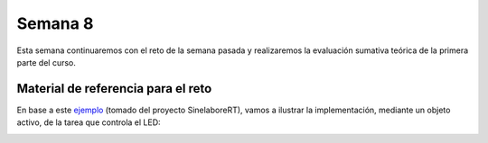 Semana 8
===========
Esta semana continuaremos con el reto de la semana pasada y realizaremos la evaluación sumativa teórica de la primera 
parte del curso. 

.. _my-reference-label:

Material de referencia para el reto
-------------------------------------

En base a este `ejemplo <https://github.com/sinelabore/examples/tree/master/EnergiaBlink>`__ (tomado del proyecto 
SinelaboreRT), vamos a ilustrar la implementación, mediante un objeto activo, de la tarea que controla el LED:

.. image:: ../_static/SM.png

.. code-block:: c
   :lineno-start: 1

    #include "freertos/FreeRTOS.h"
    #include "freertos/task.h"
    #include "esp_system.h"
    #include "esp_log.h"
    #include "driver/uart.h"
    #include "soc/uart_struct.h"
    #include "string.h"
    #include "freertos/queue.h"
    #include "freertos/timers.h"

    #define TXD_PIN (GPIO_NUM_4)
    #define RXD_PIN (GPIO_NUM_5)
    #define GPIO_OUTPUT_IO_0 GPIO_NUM_18

    typedef enum{
        evTimeout = 0U,
        evButton2,
        evButton1,
        AOBLINK_NO_MSG
    }AOBLINK_EVENT_TYPE;

    /* Event names */
    const char events[] =
        "evTimeout\0evButton2\0evButton1\0NO_MSG\0";

    const unsigned short evt_idx[] = {0, 10, 20, 30};

    QueueHandle_t aoBlinkQueue;

    typedef struct
    {
        AOBLINK_EVENT_TYPE evType;
        uint8_t evData;
    } evAoBlink;

    TimerHandle_t aoTimer;

    const char *getNameByEvent(AOBLINK_EVENT_TYPE evt)
    {
        return (events + evt_idx[evt]);
    }

    void init()
    {
        const uart_config_t uart_config = {
            .baud_rate = 115200,
            .data_bits = UART_DATA_8_BITS,
            .parity = UART_PARITY_DISABLE,
            .stop_bits = UART_STOP_BITS_1,
            .flow_ctrl = UART_HW_FLOWCTRL_DISABLE};
        uart_param_config(UART_NUM_1, &uart_config);
        uart_set_pin(UART_NUM_1, TXD_PIN, RXD_PIN, UART_PIN_NO_CHANGE, UART_PIN_NO_CHANGE);
        // We won't use a buffer for sending data.
        uart_driver_install(UART_NUM_1, RX_BUF_SIZE * 2, 0, 0, NULL, 0);

        // Configure Output
        gpio_intr_disable(GPIO_OUTPUT_IO_0);
        gpio_set_level(GPIO_OUTPUT_IO_0, 0);
        gpio_pullup_dis(GPIO_OUTPUT_IO_0);
        gpio_pulldown_dis(GPIO_OUTPUT_IO_0);
        gpio_set_direction(GPIO_OUTPUT_IO_0, GPIO_MODE_OUTPUT);
    }

    static void aoTimerCallback(TimerHandle_t xTimer)
    {
        BaseType_t xStatus;
        evAoBlink ev;
        //printf("Sending timerEvent\r\n");
        ev.evType = evTimeout;
        ev.evData = 0;
        xStatus = xQueueSendToBack(aoBlinkQueue, &ev, 0);
        if (xStatus != pdPASS)
        {
            printf("aoTimerCallback couldn't send\r\n");
        }
    }

    typedef enum
    {
        Fast,
        FastLedOn,
        FastLedOff,
        Off,
        On,
        SlowWaitForLastTimeout,
        FastWaitForLastTimeout,
        Slow,
        SlowLedOn,
        SlowLedOff,
        NUM_STATES // number of states in the machine
    } States;

    int m_initialized;
    typedef struct
    {
        States stateVar;
        States stateVarSlow;
        States stateVarFast;
    } stateVarsT;

    stateVarsT stateVars;
    stateVarsT stateVarsCopy;

    static void initStateMachine(void)
    {
        BaseType_t xTimerCreatedStatus;

        if (m_initialized == 0U)
        {
            m_initialized = 1U;
            //Create copy of statevar
            stateVarsCopy = stateVars;
            // Set state vars to default states
            stateVarsCopy.stateVar = Slow;          /* set init state of top state */
            stateVarsCopy.stateVarSlow = SlowLedOn; /* set init state of Slow */
            stateVarsCopy.stateVarFast = FastLedOn; /* set init state of Fast */
            aoTimer = xTimerCreate("aoTimer", pdMS_TO_TICKS(1000UL), pdTRUE, NULL, aoTimerCallback);
            if (aoTimer != NULL)
            {
                printf("aoTimer created\r\n");
                xTimerCreatedStatus = xTimerStart(aoTimer, 0);
                if (xTimerCreatedStatus == pdPASS)
                {
                    printf("aoTimer started\r\n");
                }
            }
            gpio_set_level(GPIO_OUTPUT_IO_0, pdFALSE);
            printf("LED OFF \r\n");
            // Copy state variables back
            stateVars = stateVarsCopy;
        }
    }

    static void aoStateMachine(evAoBlink event)
    {

        int evConsumed = 0U;

        if (m_initialized == 0U)
            return;

        //Create copy of statevar
        stateVarsCopy = stateVars;

        switch (stateVars.stateVar)
        {

        case Slow:

            switch (stateVars.stateVarSlow)
            {

            case SlowLedOn:
                if (event.evType == evTimeout)
                {
                    /* Transition from SlowLedOn to SlowLedOff */
                    evConsumed = 1;

                    /* OnEntry code of state SlowLedOff */
                    gpio_set_level(GPIO_OUTPUT_IO_0, pdFALSE);
                    printf("LED OFF\r\n");
                    /* adjust state variables  */
                    stateVarsCopy.stateVarSlow = SlowLedOff;

                }
                else
                {
                    /* Intentionally left blank */
                }      /*end of event selection */
                break; /* end of case SlowLedOn  */

            case SlowLedOff:
                if (event.evType == evTimeout)
                {
                    /* Transition from SlowLedOff to SlowLedOn */
                    evConsumed = 1;

                    /* OnEntry code of state SlowLedOn */
                    gpio_set_level(GPIO_OUTPUT_IO_0, pdTRUE);
                    printf("LED ON\r\n");
                    /* adjust state variables  */
                    stateVarsCopy.stateVarSlow = SlowLedOn;
                }
                else
                {
                    /* Intentionally left blank */
                }      /*end of event selection */
                break; /* end of case SlowLedOff  */

            default:
                /* Intentionally left blank */
                break;
            } /* end switch Slow */

            /* Check if event was already processed  */
            if (evConsumed == 0)
            {

                if (event.evType == evButton1)
                {
                    /* Transition from Slow to SlowWaitForLastTimeout */
                    evConsumed = 1;

                    /* adjust state variables  */
                    stateVarsCopy.stateVar = SlowWaitForLastTimeout;
                }
                else if (event.evType == evButton2)
                {
                    /* Transition from Slow to Fast */
                    evConsumed = 1;

                    /* Action code for transition  */
                    xTimerChangePeriod(aoTimer,pdMS_TO_TICKS(100UL),0);
                    gpio_set_level(GPIO_OUTPUT_IO_0, pdTRUE);
                    printf("LED ON\r\n");
                    stateVarsCopy.stateVar = Fast;          /* Default in entry chain  */
                    stateVarsCopy.stateVarFast = FastLedOn; /* Default in entry chain  */
                }
                else
                {
                    /* Intentionally left blank */
                } /*end of event selection */
            }
            break; /* end of case Slow  */

        case Fast:

            switch (stateVars.stateVarFast)
            {

            case FastLedOn:
                if (event.evType == evTimeout)
                {
                    /* Transition from FastLedOn to FastLedOff */
                    evConsumed = 1;

                    /* OnEntry code of state FastLedOff */
                    gpio_set_level(GPIO_OUTPUT_IO_0, pdFALSE);
                    printf("LED OFF\r\n");
                    /* adjust state variables  */
                    stateVarsCopy.stateVarFast = FastLedOff;
                }
                else
                {
                    /* Intentionally left blank */
                }      /*end of event selection */
                break; /* end of case FastLedOn  */

            case FastLedOff:
                if (event.evType == evTimeout)
                {
                    /* Transition from FastLedOff to FastLedOn */
                    evConsumed = 1;

                    /* OnEntry code of state FastLedOn */
                    gpio_set_level(GPIO_OUTPUT_IO_0, pdTRUE);
                    printf("LED ON\r\n");


                    /* adjust state variables  */
                    stateVarsCopy.stateVarFast = FastLedOn;

                }
                else
                {
                    /* Intentionally left blank */
                }      /*end of event selection */
                break; /* end of case FastLedOff  */

            default:
                /* Intentionally left blank */
                break;
            } /* end switch Fast */

            /* Check if event was already processed  */
            if (evConsumed == 0)
            {

                if (event.evType == evButton1)
                {
                    /* Transition from Fast to FastWaitForLastTimeout */
                    evConsumed = 1;

                    /* adjust state variables  */
                    stateVarsCopy.stateVar = FastWaitForLastTimeout;
                }
                else if (event.evType == evButton2)
                {
                    /* Transition from Fast to Slow */
                    evConsumed = 1;

                    /* Action code for transition  */
                    xTimerChangePeriod(aoTimer,pdMS_TO_TICKS(1000UL),0);
                    gpio_set_level(GPIO_OUTPUT_IO_0, pdTRUE);
                    printf("LED ON\r\n");
                    stateVarsCopy.stateVar = Slow;          /* Default in entry chain  */
                    stateVarsCopy.stateVarSlow = SlowLedOn; /* Default in entry chain  */
                }
                else
                {
                    /* Intentionally left blank */
                } /*end of event selection */
            }
            break; /* end of case Fast  */

        case Off:
            if (event.evType == evButton1)
            {
                /* Transition from Off to Slow */
                evConsumed = 1;

                /* OnEntry code of state Slow */
                xTimerChangePeriod(aoTimer,pdMS_TO_TICKS(1000UL),0);
                gpio_set_level(GPIO_OUTPUT_IO_0, pdTRUE);
                printf("LED ON\r\n");
                stateVarsCopy.stateVar = Slow;          /* Default in entry chain  */
                stateVarsCopy.stateVarSlow = SlowLedOn; /* Default in entry chain  */
            }
            else
            {
                /* Intentionally left blank */
            }      /*end of event selection */
            break; /* end of case Off  */

        case On:
            if (event.evType == evButton1)
            {
                /* Transition from On to Fast */
                evConsumed = 1;

                /* OnEntry code of state Fast */
                xTimerChangePeriod(aoTimer,pdMS_TO_TICKS(100UL),0);
                gpio_set_level(GPIO_OUTPUT_IO_0, pdTRUE);
                printf("LED ON\r\n");
                stateVarsCopy.stateVar = Fast;          /* Default in entry chain  */
                stateVarsCopy.stateVarFast = FastLedOn; /* Default in entry chain  */
            }
            else
            {
                /* Intentionally left blank */
            }      /*end of event selection */
            break; /* end of case On  */

        case SlowWaitForLastTimeout:
            if (event.evType == evTimeout)
            {
                /* Transition from SlowWaitForLastTimeout to Off */
                evConsumed = 1;

                /* OnEntry code of state Off */
                xTimerStop(aoTimer,0);
                gpio_set_level(GPIO_OUTPUT_IO_0, pdFALSE);
                printf("LED OFF\r\n");
                /* adjust state variables  */
                stateVarsCopy.stateVar = Off;
            }
            else
            {
                /* Intentionally left blank */
            }      /*end of event selection */
            break; /* end of case SlowWaitForLastTimeout  */

        case FastWaitForLastTimeout:
            if (event.evType == evTimeout)
            {
                /* Transition from FastWaitForLastTimeout to On */
                evConsumed = 1;

                /* OnEntry code of state On */
                xTimerStop(aoTimer,0);
                gpio_set_level(GPIO_OUTPUT_IO_0, pdTRUE);
                printf("LED ON\r\n");
                /* adjust state variables  */
                stateVarsCopy.stateVar = On;
            }
            else
            {
                /* Intentionally left blank */
            }      /*end of event selection */
            break; /* end of case FastWaitForLastTimeout  */

        default:
            /* Intentionally left blank */
            break;
        } /* end switch stateVar_root */
        // Copy state variables back
        stateVars = stateVarsCopy;
    }

    static void aoBlink(void *pdata)
    {
        BaseType_t xStatus;
        evAoBlink rxEvent;

        initStateMachine();

        while (1)
        {
            xStatus = xQueueReceive(aoBlinkQueue, &rxEvent, portMAX_DELAY);
            if (xStatus == pdPASS)
            {
                printf("EV_type:%s-Data: %d\r\n", getNameByEvent(rxEvent.evType), rxEvent.evData);
                aoStateMachine(rxEvent);
            }
        }
    }

    static void serialTask(void *pdata)
    {
        evAoBlink ev;
        BaseType_t xStatus;
        uint8_t data[2];
        printf("serialTask init\r\n");
        while (1)
        {
            const uint8_t rxBytes = uart_read_bytes(UART_NUM_1, data, 1, 1000 / portTICK_RATE_MS);
            if (rxBytes > 0)
            {
                data[rxBytes] = 0;
                printf("Read: %s\r\n", data);
                ev.evType = AOBLINK_NO_MSG;
                if (data[0] == '1')
                    ev.evType = evButton1;
                if (data[0] == '2')
                    ev.evType = evButton2;
                ev.evData = 0;
                xStatus = xQueueSendToBack(aoBlinkQueue, &ev, 0);
                if (xStatus != pdPASS)
                {
                    printf("Could not send to the queue.\r\n");
                }
            }
        }
    }

    void app_main()
    {
        init();
        aoBlinkQueue = xQueueCreate(10, sizeof(evAoBlink));
        if (aoBlinkQueue != NULL)
        {
            printf("aoBlink state machine created\r\n");
            xTaskCreate(aoBlink, "aoBlink", 1024 * 2, NULL, configMAX_PRIORITIES, NULL);
            xTaskCreate(serialTask, "serialTask", 1024 * 2, NULL, configMAX_PRIORITIES - 1, NULL);
        }
        else
        {
            printf("aoBlinkQueue is not created\r\n");
        }
    }
